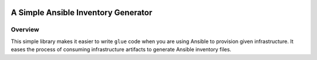 |pic1| |pic2| |pic3| |pic4|

A Simple Ansible Inventory Generator
------------------------------------

Overview
........
This simple library makes it easier to write ``glue`` code when you are using Ansible to provision given infrastructure. It eases the process of consuming infrastructure artifacts to generate Ansible inventory files.


.. |pic1| image:: https://img.shields.io/badge/License-MIT-yellow.svg
   :target: https://opensource.org/licenses/MIT

.. |pic2| image:: https://badge.fury.io/py/ansinv.svg
   :target: https://pypi.org/project/ansinv

.. |pic3| image:: https://travis-ci.com/rsjethani/ansinv.svg?branch=master
   :target: https://travis-ci.com/rsjethani/ansinv

.. |pic4| image:: https://codecov.io/gh/rsjethani/ansinv/branch/master/graph/badge.svg
   :target: https://codecov.io/gh/rsjethani/ansinv
